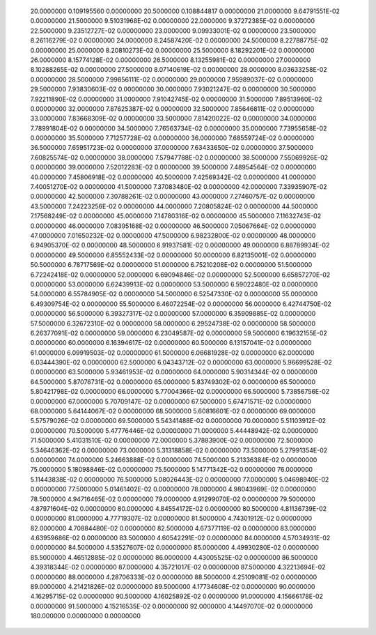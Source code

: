    20.0000000      0.109195560    
   0.00000000    
   20.5000000      0.108844817    
   0.00000000    
   21.0000000       9.64791551E-02
   0.00000000    
   21.5000000       9.51031968E-02
   0.00000000    
   22.0000000       9.37272385E-02
   0.00000000    
   22.5000000       9.23512727E-02
   0.00000000    
   23.0000000       9.09933001E-02
   0.00000000    
   23.5000000       8.26116279E-02
   0.00000000    
   24.0000000       8.24587420E-02
   0.00000000    
   24.5000000       8.22788775E-02
   0.00000000    
   25.0000000       8.20810273E-02
   0.00000000    
   25.5000000       8.18292201E-02
   0.00000000    
   26.0000000       8.15774128E-02
   0.00000000    
   26.5000000       8.13255981E-02
   0.00000000    
   27.0000000       8.10288265E-02
   0.00000000    
   27.5000000       8.07140619E-02
   0.00000000    
   28.0000000       8.03633258E-02
   0.00000000    
   28.5000000       7.99856111E-02
   0.00000000    
   29.0000000       7.95989037E-02
   0.00000000    
   29.5000000       7.93830603E-02
   0.00000000    
   30.0000000       7.93021247E-02
   0.00000000    
   30.5000000       7.92211890E-02
   0.00000000    
   31.0000000       7.91042745E-02
   0.00000000    
   31.5000000       7.89513960E-02
   0.00000000    
   32.0000000       7.87625387E-02
   0.00000000    
   32.5000000       7.85646811E-02
   0.00000000    
   33.0000000       7.83668309E-02
   0.00000000    
   33.5000000       7.81420022E-02
   0.00000000    
   34.0000000       7.78991804E-02
   0.00000000    
   34.5000000       7.76563734E-02
   0.00000000    
   35.0000000       7.73955658E-02
   0.00000000    
   35.5000000       7.71257728E-02
   0.00000000    
   36.0000000       7.68559724E-02
   0.00000000    
   36.5000000       7.65951723E-02
   0.00000000    
   37.0000000       7.63433650E-02
   0.00000000    
   37.5000000       7.60825574E-02
   0.00000000    
   38.0000000       7.57947788E-02
   0.00000000    
   38.5000000       7.55069926E-02
   0.00000000    
   39.0000000       7.52012283E-02
   0.00000000    
   39.5000000       7.48954564E-02
   0.00000000    
   40.0000000       7.45806918E-02
   0.00000000    
   40.5000000       7.42569342E-02
   0.00000000    
   41.0000000       7.40051270E-02
   0.00000000    
   41.5000000       7.37083480E-02
   0.00000000    
   42.0000000       7.33935907E-02
   0.00000000    
   42.5000000       7.30788261E-02
   0.00000000    
   43.0000000       7.27460757E-02
   0.00000000    
   43.5000000       7.24223256E-02
   0.00000000    
   44.0000000       7.20805824E-02
   0.00000000    
   44.5000000       7.17568249E-02
   0.00000000    
   45.0000000       7.14780316E-02
   0.00000000    
   45.5000000       7.11632743E-02
   0.00000000    
   46.0000000       7.08395168E-02
   0.00000000    
   46.5000000       7.05067664E-02
   0.00000000    
   47.0000000       7.01650232E-02
   0.00000000    
   47.5000000       6.98232800E-02
   0.00000000    
   48.0000000       6.94905370E-02
   0.00000000    
   48.5000000       6.91937581E-02
   0.00000000    
   49.0000000       6.88789934E-02
   0.00000000    
   49.5000000       6.85552433E-02
   0.00000000    
   50.0000000       6.82135001E-02
   0.00000000    
   50.5000000       6.78717569E-02
   0.00000000    
   51.0000000       6.75210208E-02
   0.00000000    
   51.5000000       6.72242418E-02
   0.00000000    
   52.0000000       6.69094846E-02
   0.00000000    
   52.5000000       6.65857270E-02
   0.00000000    
   53.0000000       6.62439913E-02
   0.00000000    
   53.5000000       6.59022480E-02
   0.00000000    
   54.0000000       6.55784905E-02
   0.00000000    
   54.5000000       6.52547330E-02
   0.00000000    
   55.0000000       6.49309754E-02
   0.00000000    
   55.5000000       6.46072254E-02
   0.00000000    
   56.0000000       6.42744750E-02
   0.00000000    
   56.5000000       6.39327317E-02
   0.00000000    
   57.0000000       6.35909885E-02
   0.00000000    
   57.5000000       6.32672310E-02
   0.00000000    
   58.0000000       6.29524738E-02
   0.00000000    
   58.5000000       6.26377091E-02
   0.00000000    
   59.0000000       6.23049587E-02
   0.00000000    
   59.5000000       6.19632155E-02
   0.00000000    
   60.0000000       6.16394617E-02
   0.00000000    
   60.5000000       6.13157041E-02
   0.00000000    
   61.0000000       6.09919503E-02
   0.00000000    
   61.5000000       6.06681928E-02
   0.00000000    
   62.0000000       6.03444390E-02
   0.00000000    
   62.5000000       6.04343712E-02
   0.00000000    
   63.0000000       5.96699528E-02
   0.00000000    
   63.5000000       5.93461953E-02
   0.00000000    
   64.0000000       5.90314344E-02
   0.00000000    
   64.5000000       5.87076731E-02
   0.00000000    
   65.0000000       5.83749302E-02
   0.00000000    
   65.5000000       5.80421798E-02
   0.00000000    
   66.0000000       5.77004366E-02
   0.00000000    
   66.5000000       5.73856756E-02
   0.00000000    
   67.0000000       5.70709147E-02
   0.00000000    
   67.5000000       5.67471571E-02
   0.00000000    
   68.0000000       5.64144067E-02
   0.00000000    
   68.5000000       5.60816601E-02
   0.00000000    
   69.0000000       5.57579026E-02
   0.00000000    
   69.5000000       5.54341488E-02
   0.00000000    
   70.0000000       5.51103912E-02
   0.00000000    
   70.5000000       5.47776446E-02
   0.00000000    
   71.0000000       5.44448942E-02
   0.00000000    
   71.5000000       5.41031510E-02
   0.00000000    
   72.0000000       5.37883900E-02
   0.00000000    
   72.5000000       5.34646362E-02
   0.00000000    
   73.0000000       5.31318858E-02
   0.00000000    
   73.5000000       5.27991354E-02
   0.00000000    
   74.0000000       5.24663888E-02
   0.00000000    
   74.5000000       5.21336384E-02
   0.00000000    
   75.0000000       5.18098846E-02
   0.00000000    
   75.5000000       5.14771342E-02
   0.00000000    
   76.0000000       5.11443838E-02
   0.00000000    
   76.5000000       5.08026443E-02
   0.00000000    
   77.0000000       5.04698940E-02
   0.00000000    
   77.5000000       5.01461402E-02
   0.00000000    
   78.0000000       4.98043969E-02
   0.00000000    
   78.5000000       4.94716465E-02
   0.00000000    
   79.0000000       4.91299070E-02
   0.00000000    
   79.5000000       4.87971604E-02
   0.00000000    
   80.0000000       4.84554172E-02
   0.00000000    
   80.5000000       4.81136739E-02
   0.00000000    
   81.0000000       4.77719307E-02
   0.00000000    
   81.5000000       4.74301912E-02
   0.00000000    
   82.0000000       4.70884480E-02
   0.00000000    
   82.5000000       4.67377119E-02
   0.00000000    
   83.0000000       4.63959686E-02
   0.00000000    
   83.5000000       4.60542291E-02
   0.00000000    
   84.0000000       4.57034931E-02
   0.00000000    
   84.5000000       4.53527607E-02
   0.00000000    
   85.0000000       4.49930280E-02
   0.00000000    
   85.5000000       4.46512885E-02
   0.00000000    
   86.0000000       4.43005525E-02
   0.00000000    
   86.5000000       4.39318344E-02
   0.00000000    
   87.0000000       4.35721017E-02
   0.00000000    
   87.5000000       4.32213694E-02
   0.00000000    
   88.0000000       4.28706333E-02
   0.00000000    
   88.5000000       4.25109081E-02
   0.00000000    
   89.0000000       4.21421826E-02
   0.00000000    
   89.5000000       4.17734608E-02
   0.00000000    
   90.0000000       4.16295715E-02
   0.00000000    
   90.5000000       4.16025892E-02
   0.00000000    
   91.0000000       4.15666178E-02
   0.00000000    
   91.5000000       4.15216535E-02
   0.00000000    
   92.0000000       4.14497070E-02
   0.00000000    
   180.000000       0.00000000    
   0.00000000    
